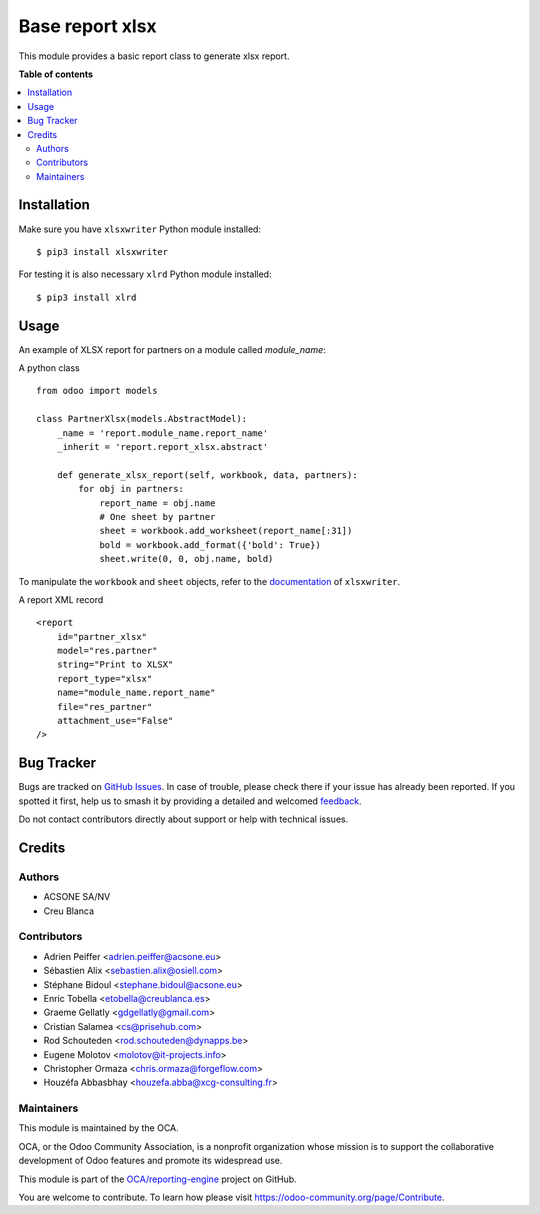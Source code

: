 ================
Base report xlsx
================

.. 
   !!!!!!!!!!!!!!!!!!!!!!!!!!!!!!!!!!!!!!!!!!!!!!!!!!!!
   !! This file is generated by oca-gen-addon-readme !!
   !! changes will be overwritten.                   !!
   !!!!!!!!!!!!!!!!!!!!!!!!!!!!!!!!!!!!!!!!!!!!!!!!!!!!
   !! source digest: sha256:1dcaaeb8b4bf74eaeb6a87b4c9a280028c197de726f96c64dbfc98ff5c444a98
   !!!!!!!!!!!!!!!!!!!!!!!!!!!!!!!!!!!!!!!!!!!!!!!!!!!!

.. |badge1| image:: https://img.shields.io/badge/maturity-Mature-brightgreen.png
    :target: https://odoo-community.org/page/development-status
    :alt: Mature
.. |badge2| image:: https://img.shields.io/badge/licence-AGPL--3-blue.png
    :target: http://www.gnu.org/licenses/agpl-3.0-standalone.html
    :alt: License: AGPL-3
.. |badge3| image:: https://img.shields.io/badge/github-OCA%2Freporting--engine-lightgray.png?logo=github
    :target: https://github.com/OCA/reporting-engine/tree/16.0/report_xlsx
    :alt: OCA/reporting-engine
.. |badge4| image:: https://img.shields.io/badge/weblate-Translate%20me-F47D42.png
    :target: https://translation.odoo-community.org/projects/reporting-engine-16-0/reporting-engine-16-0-report_xlsx
    :alt: Translate me on Weblate
.. |badge5| image:: https://img.shields.io/badge/runboat-Try%20me-875A7B.png
    :target: https://runboat.odoo-community.org/builds?repo=OCA/reporting-engine&target_branch=16.0
    :alt: Try me on Runboat

|badge1| |badge2| |badge3| |badge4| |badge5|

This module provides a basic report class to generate xlsx report.

**Table of contents**

.. contents::
   :local:

Installation
============

Make sure you have ``xlsxwriter`` Python module installed::

$ pip3 install xlsxwriter

For testing it is also necessary ``xlrd`` Python module installed::

$ pip3 install xlrd

Usage
=====

An example of XLSX report for partners on a module called `module_name`:

A python class ::

    from odoo import models

    class PartnerXlsx(models.AbstractModel):
        _name = 'report.module_name.report_name'
        _inherit = 'report.report_xlsx.abstract'

        def generate_xlsx_report(self, workbook, data, partners):
            for obj in partners:
                report_name = obj.name
                # One sheet by partner
                sheet = workbook.add_worksheet(report_name[:31])
                bold = workbook.add_format({'bold': True})
                sheet.write(0, 0, obj.name, bold)

To manipulate the ``workbook`` and ``sheet`` objects, refer to the
`documentation <http://xlsxwriter.readthedocs.org/>`_ of ``xlsxwriter``.

A report XML record ::

    <report
        id="partner_xlsx"
        model="res.partner"
        string="Print to XLSX"
        report_type="xlsx"
        name="module_name.report_name"
        file="res_partner"
        attachment_use="False"
    />

Bug Tracker
===========

Bugs are tracked on `GitHub Issues <https://github.com/OCA/reporting-engine/issues>`_.
In case of trouble, please check there if your issue has already been reported.
If you spotted it first, help us to smash it by providing a detailed and welcomed
`feedback <https://github.com/OCA/reporting-engine/issues/new?body=module:%20report_xlsx%0Aversion:%2016.0%0A%0A**Steps%20to%20reproduce**%0A-%20...%0A%0A**Current%20behavior**%0A%0A**Expected%20behavior**>`_.

Do not contact contributors directly about support or help with technical issues.

Credits
=======

Authors
~~~~~~~

* ACSONE SA/NV
* Creu Blanca

Contributors
~~~~~~~~~~~~

* Adrien Peiffer <adrien.peiffer@acsone.eu>
* Sébastien Alix <sebastien.alix@osiell.com>
* Stéphane Bidoul <stephane.bidoul@acsone.eu>
* Enric Tobella <etobella@creublanca.es>
* Graeme Gellatly <gdgellatly@gmail.com>
* Cristian Salamea <cs@prisehub.com>
* Rod Schouteden <rod.schouteden@dynapps.be>
* Eugene Molotov <molotov@it-projects.info>
* Christopher Ormaza <chris.ormaza@forgeflow.com>
* Houzéfa Abbasbhay <houzefa.abba@xcg-consulting.fr>

Maintainers
~~~~~~~~~~~

This module is maintained by the OCA.

.. image:: https://odoo-community.org/logo.png
   :alt: Odoo Community Association
   :target: https://odoo-community.org

OCA, or the Odoo Community Association, is a nonprofit organization whose
mission is to support the collaborative development of Odoo features and
promote its widespread use.

This module is part of the `OCA/reporting-engine <https://github.com/OCA/reporting-engine/tree/16.0/report_xlsx>`_ project on GitHub.

You are welcome to contribute. To learn how please visit https://odoo-community.org/page/Contribute.

